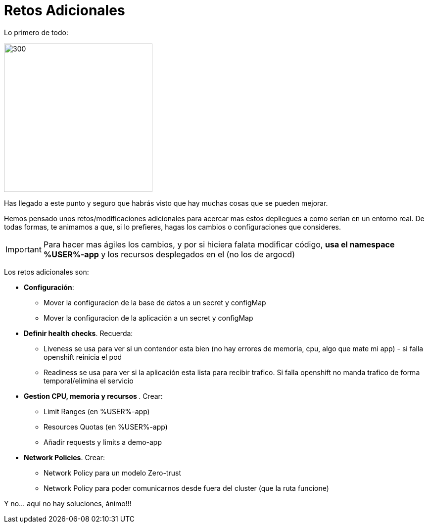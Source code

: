 = Retos Adicionales

Lo primero de todo:

image::congrats.png[300,300]

Has llegado a este punto y seguro que habrás visto que hay muchas cosas que se pueden mejorar.

Hemos pensado unos retos/modificaciones adicionales para acercar mas estos depliegues a como serían en un entorno real. De todas formas, te animamos a que, si lo prefieres, hagas los cambios o configuraciones que consideres.

IMPORTANT: Para hacer mas ágiles los cambios, y por si hiciera falata modificar código, **usa el namespace %USER%-app** y los recursos desplegados en el (no los de argocd)

Los retos adicionales son:

* **Configuración**:
** Mover la configuracion de la base de datos a un secret y configMap
** Mover la configuracion de la aplicación a un secret y configMap
* **Definir health checks**. Recuerda:
** Liveness se usa para ver si un contendor esta bien (no hay errores de memoria, cpu, algo que mate mi app) - si falla openshift reinicia el pod
** Readiness se usa para ver si la aplicación esta lista para recibir trafico. Si falla openshift no manda trafico de forma temporal/elimina el servicio
* **Gestion CPU, memoria y recursos **. Crear:
** Limit Ranges (en %USER%-app)
** Resources Quotas (en %USER%-app)
** Añadir requests y limits a demo-app
* **Network Policies**. Crear:
** Network Policy para un modelo Zero-trust
** Network Policy para poder comunicarnos desde fuera del cluster (que la ruta funcione)

Y no... aqui no hay soluciones, ánimo!!!